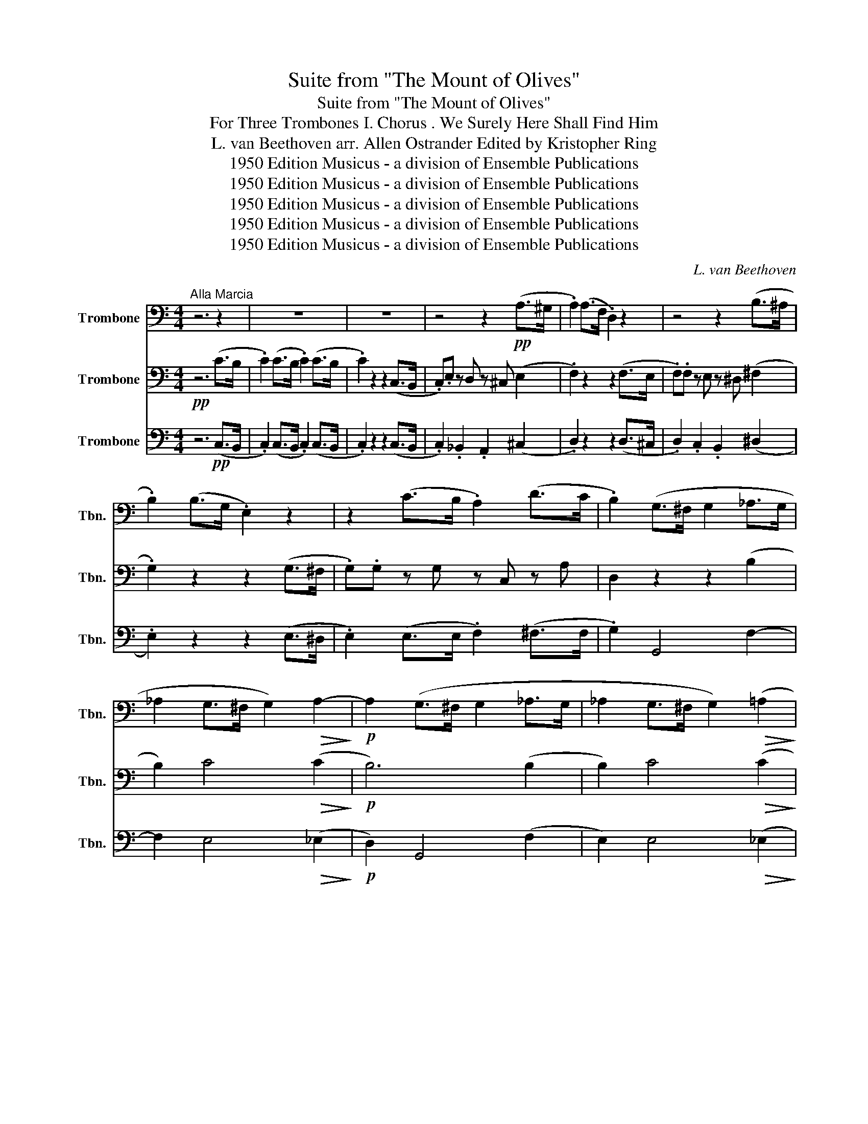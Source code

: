 X:1
T:Suite from "The Mount of Olives"
T:Suite from "The Mount of Olives"
T:For Three Trombones I. Chorus . We Surely Here Shall Find Him 
T:L. van Beethoven arr. Allen Ostrander Edited by Kristopher Ring 
T:1950 Edition Musicus - a division of Ensemble Publications
T:1950 Edition Musicus - a division of Ensemble Publications
T:1950 Edition Musicus - a division of Ensemble Publications
T:1950 Edition Musicus - a division of Ensemble Publications
T:1950 Edition Musicus - a division of Ensemble Publications
C:L. van Beethoven
Z:1950 Edition Musicus - a division of Ensemble Publications
%%score 1 2 3
L:1/8
M:4/4
K:C
V:1 bass nm="Trombone" snm="Tbn."
V:2 bass nm="Trombone" snm="Tbn."
V:3 bass nm="Trombone" snm="Tbn."
V:1
"^Alla Marcia" z6 z2 | z8 | z8 | z4 z2!pp! (A,>^G, | .A,2) (A,>F, .D,2) z2 | z4 z2 (B,>^A, | %6
 .B,2) (B,>G, .E,2) z2 | z2 (C>B, .A,2) (D>C | .B,2) (G,>^F, G,2 _A,>G, | %9
 _A,2 G,>^F, G,2)!>(! A,2-!>)! |!p! A,2 (G,>^F, G,2 _A,>G, | _A,2 G,>^F, G,2)!>(! (=A,2!>)! | %12
!p! G,2) z2 z4 | z6!p! C2 |"^A" C3 C C2 C2 | C2 (C>B, .C2) (C>B, | C3) C C3 C | C2 (C>B, .C2) C2 | %18
 D3 D D2 D2 | D2 z4 D2 | E2 z4 E2 | E2 z4 E2 | D2 (D>^C .D2) (D>C |"^B" .D2) z2 z4 | z2 (E4 ^F>G | %25
 A2)"_cresc." D2 D2 D2 |!p! .D2 .E2 z4 | B,4 A,4 | B,2 D4 (C>D | E2) (E4 ^F>G | %30
 A2)"_cresc." D2 D2 D2 |!p! .D2 .E2 z4 | D4 D4 |"^C""_(solo) cresc." D2 (G,>^F, G,2 _A,>G, | %34
 _A,2 G,>^F, G,2)!>(! A,2-!>)! |!p! A,2"_cresc." (G,>^F, G,2 _A,>G, | %36
 _A,2 G,>^F, G,2)!>(! (=A,2!>)! |!p! G,2) z2 z4 | z8 | z8 | z6!p! _A,2 |"^D" _A,2 A,2 A,2 A,2 | %42
 _A,2 A,2 z2 A,2 | A,2 z2 z2 A,2 | _B,2 z2 z2 B,2 | B,2 B,2 B,2 B,2 | C2 z2 z2 (!>!_E2 | %47
 D2)!p! D2 D2 D2 | D2 z2 z2 (!>!_E2 | D2) D2 D2 D2 |"^E" D2 z2 z4 | z8 | z2!<(! D2 D2 D2!<)! | %53
!f! E6 E2 |!p! D2 z2 D2 z2 | E2 z2 z4 | z8 | z2!<(! D2 D2 D2!<)! |!f! E6 E2 |!p! D2 z2 D2 z2 | %60
"^F"!pp! .C.G, z ^G, z A, z A, | z A, z ^A, z B, z B, | z B, z B, z C z C | %63
 z!<(! C z F z F z F!<)! | F2"_cresc." (B,C DEFD) |!p! C2 C2 z4 | D4 D4 | E2 C4 C2 | %68
!f! .C2 .C2 z4 |!p! B,4 B,4 |"^G""_(solo)" C2 C>"_cresc."B, C2 A,>^G, | %71
 A,2 _A,>G, A,2!>(! G,2-!>)! |!p! G,2"_cresc." C>B, C2 A,>^G, | A,2 _A,>G, A,2!>(! G,2-!>)! | %74
!p! G,2 z2 E,2 z2 |!pp! !fermata!E,6 z2 |] %76
V:2
!pp! z6 (C>B, | .C2) (C>B, .C2) (C>B, | .C2) z2 z2 (C,>B,, | .C,).E, z D, z ^C, (E,2 | %4
 .F,2) z2 z2 (F,>E, | .F,).F, z E, z ^D, (^F,2 | .G,2) z2 z2 (G,>^F, | .G,).G, z G, z C, z A, | %8
 D,2 z2 z2 (B,2 | B,2) C4!>(! (C2!>)! |!p! B,6) (B,2 | B,2) C4!>(! (C2!>)! | %12
!p! B,2) (G,>!pp!^F,) .G,2 z2 | z4 z2!p! E,2 | E,3 F, G,3 A, | G,2 E,2 z2 E,2 | E,3 F, G,3 A, | %17
 G,2 E,2 z2 C2 | C3 C C2 C2 | B,2 z2 z2 B,2 | B,2 z2 z2 B,2 | C2 z2 z2 C2 | C2 C2 C2 C2 | %23
 B,2 z2 z4 | z2 (ED CB,A,G, | ^F,2)"_cresc." (F,G, A,B,CA,) | .B,2!p! .G,2 z4 | G,4 ^F,4 | %28
 G,2 (DC B,A,G,^F, | E,2) (ED CB,A,G, | ^F,2)"_cresc." (F,G, A,B,CA,) |!p! .B,2 .G,2 z4 | B,4 A,4 | %33
 B,2 z2 z2"_cresc." (B,2 | B,2) C4!>(! (C2!>)! |!p! B,2) z2 z2"_cresc." (B,2 | %36
 B,2) C4!>(! (C2!>)! |!p! B,2) (G,>^F, .G,2) (G,>F, | .G,2) z2 z2 (_A,>G, | %39
 ._A,2) (A,>G, .A,2) (A,>G, | ._A,2) A,2 A,2!p! _E,2 | F,2 F,2 F,2 F,2 | _E,2 C,2 z2 E,2 | %43
 F,2 z2 z2 F,2 | F,2 z2 z2 F,2 | G,2 D,2 D,2 D,2 | _E,2 z2 z2 (!>!C2 | C2) C2 C2 C2 | %48
 B,2 G,2 !>!C4- | C!p! C2 C2 C2 C | B,2 G,4"_cresc." G,2- | G,2 G,4 G,2- | %52
 G,2!<(! G,2 G,2 G,2!<)! |!f! G,6 C2 |!p! C2 z2 B,2 z2 | G,2"_cresc." G,4 G,2- | G,2 G,4 G,2- | %57
 G,2!<(! G,2 G,2 G,2!<)! |!f! G,6 C2 |!p! C2 z2 B,2 z2 |!pp! .E,.E, z D, z ^C, z E, | %61
 z F, z E, z ^D, ^F,2 | G,2 F,2 E,2 G,2 |!<(! A,2 z C z D z A,!<)! | G,2"_cresc." (G,A, B,CDB,) | %65
!p! C2 A,2 z4 | C4 B,4 | C2 ^F,4 F,2 |!f! .D,2 .D,2 z4 |!p! D,4 D,4 | E,2 z2 z4 | %71
 z2 F,4!>(! (D,>F,!>)! |!p! E,2) z2 z4 | C,2 F,4!>(! (D,>F,!>)! |!p! E,2) z2 C,2 z2 | %75
!pp! !fermata!C,6 z2 |] %76
V:3
 z6!pp! (C,>B,, | .C,2) (C,>B,, .C,2) (C,>B,, | .C,2) z2 z2 (C,>B,, | .C,2) ._B,,2 .A,,2 (^C,2 | %4
 .D,2) z2 z2 (D,>^C, | .D,2) .C,2 .B,,2 (^D,2 | .E,2) z2 z2 (E,>^D, | .E,2) (E,>E, .F,2) (^F,>F, | %8
 .G,2) G,,4 F,2- | F,2 E,4!>(! (_E,2!>)! |!p! D,2) G,,4 (F,2 | E,2) E,4!>(! (_E,2!>)! | %12
!p! D,2)!pp! (G,,>^F,, .G,,2) (G,,>F,, | .G,,2) z2 z2!p! C,2 | C,3 D, E,3 F, | E,2 C,2 z2 C,2 | %16
 C,3 D, E,3 F, | E,2 C,2 z2 E,2 | F,3 F, ^F,2 F,2 | G,2 z2 z2 G,2 | ^G,2 z2 z2 G,2 | %21
 A,2 z2 z2 A,2 | ^F,2 F,2 F,2 F,2 | G,2"_(solo)" (B,A, G,^F,E,D, | C,2) (CB, A,G,^F,E, | %25
 D,2) (D,E, ^F,G,A,F,) |!p! .G,2 .C,2 z4 | D,4 D,4 | G,2 (B,A, G,^F,E,D, | C,2) (CB, A,G,^F,E, | %30
 D,2)"_cresc." (D,E, ^F,G,A,F,) |!p! .G,2 .C,2 z4 | G,4 ^F,4 | .G,2 G,,4"_cresc." F,2- | %34
 F,2 E,4!>(! (_E,2!>)! |!p! D,2) G,,4 (F,2 | E,2) E,4!>(! (_E,2!>)! | %37
!p! D,2) (G,,>^F,, .G,,2) (G,,>F,, | .G,,2) z2 z2 (_A,,>G,, | ._A,,2) (A,,>G,, .A,,2) (A,,>G,, | %40
 ._A,,2) A,,2 A,,2!p! C,2 | _D,2 D,2 D,2 D,2 | C,2"_solo" (_A,,>G,, .A,,2) C,2 | %43
 C,2"_solo" (F,,>E,, .F,,2) C,2 | D,2"_solo" (_B,,>A,, .B,,2) D,2 | %45
 D,2"_solo" (G,,>^F,, .G,,2) G,,2 |"_solo" C,2 C,2 !>!_A,4- | A,2 F,2 ^F,2 F,2 | %48
 G,2 z2 z2 (!>!_A,2 | F,2)!p! F,2 ^F,2 F,2 | G,2 (G,,>^F,,"_cresc." .G,,2) (_A,,>G,, | %51
 ._A,,2) (=A,,>^G,, .A,,2) (_B,,>A,, | ._B,,2)!<(! =B,,2 B,,2 B,,2!<)! |!f! C,2 (CB, A,G,F,E,) | %54
!p! F,2 z2 G,2 z2 | C,2 (G,,>^F,,"_cresc." .G,,2) (_A,,>G,, | ._A,,2) (=A,,>^G,, .A,,2) (_B,,>A,, | %57
 ._B,,2)!<(! =B,,2 B,,2 B,,2!<)! |!f! C,2 (CB, A,G,F,E,) |!p! F,2 z2 G,2 z2 | %60
!pp! .C,2 ._B,,2 .A,,2 .^C,2 | .D,2 .C,2 .B,,2 .^D,2 | E,2 D,2 C,2 E,2 | %63
 F,2!<(! (A,G, F,E,D,C,)!<)! | B,,2 F,2"_cresc." F,2 F,2 |!p! E,2 F,2 z4 | G,4 G,4 | %67
 C,2 _A,,4 A,,2 |!f! .G,,2 .G,,2 z4 |!p! G,,4 G,,4 | C,2 E,4"_cresc." F,2- | %71
 F,2 D,4!>(! (B,,2!>)! |!p! C,2)"_cresc." E,4 F,2- | F,2 D,4!>(! (B,,2!>)! | %74
!p! C,2)"_solo" (C,>B,, .C,2) (C,>B,, | !fermata!C,6) z2 |] %76

